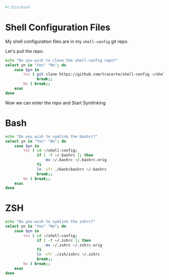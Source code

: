 #+PROPERTY: header-args :tangle "./shell-config.sh"
#+BEGIN_SRC bash
#!/bin/bash
#+END_SRC
* Shell Configuration Files
My shell configuration files are in my =shell-config= git repo.

Let's pull the repo.
#+BEGIN_SRC bash
  echo "Do you wish to clone the shell-config repo?"
  select yn in "Yes" "No"; do
      case $yn in
          Yes ) git clone https://github.com/tracerte/shell-config ~/shell-config;
                break;;
          No ) break;;
      esac
  done

#+END_SRC
Now we can enter the repo and Start Symlinking
* Bash
#+BEGIN_SRC bash
  echo "Do you wish to symlink the bashrc?"
  select yn in "Yes" "No"; do
      case $yn in
          Yes ) cd ~/shell-config;
                if [ -f ~/.bashrc ]; then
                    mv ~/.bashrc ~/.bashrc.orig
                fi
                ln -sfr ./bash/bashrc ~/.bashrc
                break;;
          No ) break;;
      esac
  done
#+END_SRC
* ZSH
#+BEGIN_SRC bash
  echo "Do you wish to symlink the zshrc?"
  select yn in "Yes" "No"; do
      case $yn in
          Yes ) cd ~/shell-config;
                if [ -f ~/.zshrc ]; then
                    mv ~/.zshrc ~/.zshrc.orig
                fi
                ln -sfr ./zsh/zshrc ~/.zshrc
                break;;
          No ) break;;
      esac
  done
#+END_SRC
